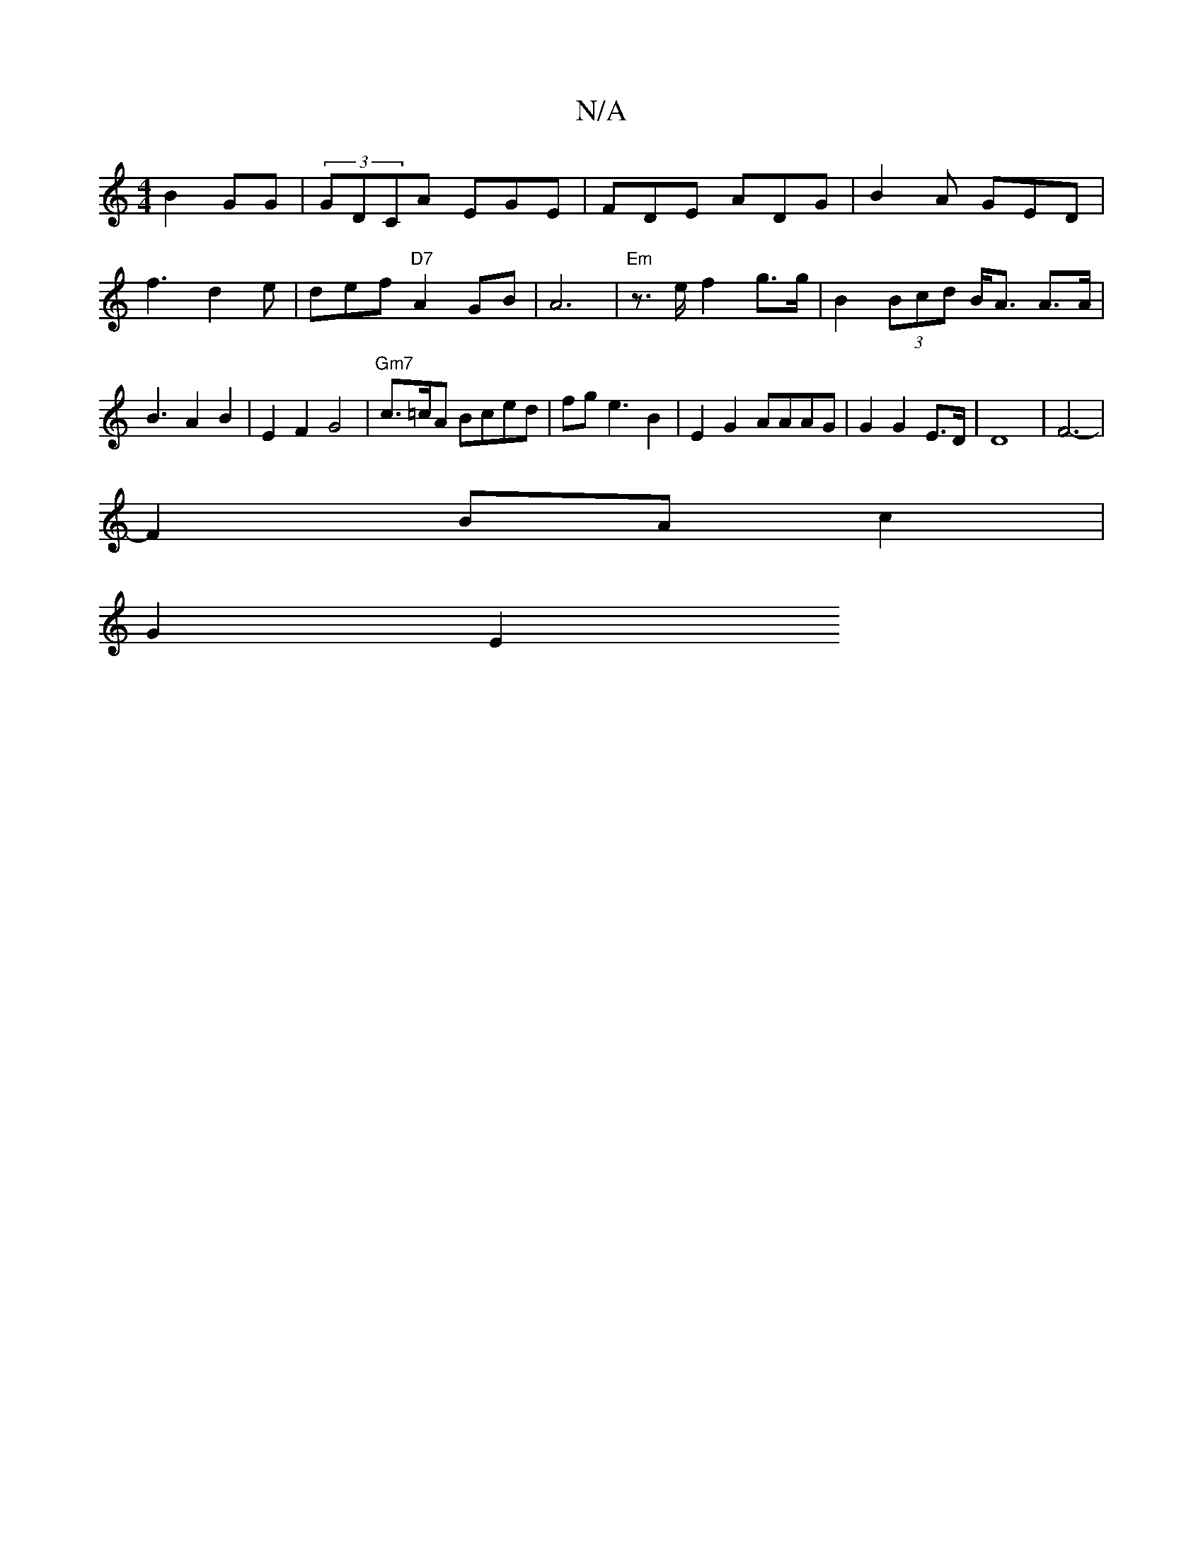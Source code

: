 X:1
T:N/A
M:4/4
R:N/A
K:Cmajor
 B2 GG | (3GDCA EGE | FDE ADG|B2A GED|f3 d2e|def "D7"A2 GB | A6 | "Em"z>e f2 g>g | B2 (3Bcd B<A A>A | B3 A2 B2 | E2 F2 G4|"Gm7"c>=cA Bced | fg e3 B2 | E2 G2 AAAG | G2 G2 E>D|D8 | F6-|
F2 BA c2 |
G2 E2